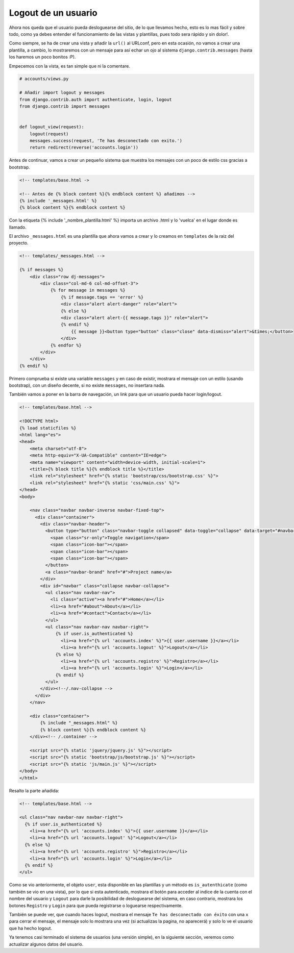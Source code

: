 .. _reference-logout_usuario:

Logout de un usuario
====================

Ahora nos queda que el usuario pueda desloguearse del sitio, de lo que llevamos hecho, esto es lo mas fácil y sobre todo, como ya debes entender el funcionamiento de las vistas y plantillas, pues todo sera rápido y sin dolor!.

Como siempre, se ha de crear una vista y añadir la ``url()`` al URLconf, pero en esta ocasión, no vamos a crear una plantilla, a cambio, lo mostraremos con un mensaje para así echar un ojo al sistema ``django.contrib.messages`` (hasta los haremos un poco bonitos :P).

Empecemos con la vista, es tan simple que ni la comentare.

.. code-block:: python

    # accounts/views.py

    # Añadir import logout y messages
    from django.contrib.auth import authenticate, login, logout
    from django.contrib import messages


    def logout_view(request):
        logout(request)
        messages.success(request, 'Te has desconectado con exito.')
        return redirect(reverse('accounts.login'))

Antes de continuar, vamos a crear un pequeño sistema que muestra los mensajes con un poco de estilo css gracias a bootstrap.

.. code-block:: html

    <!-- templates/base.html ->

    <!-- Antes de {% block content %}{% endblock content %} añadimos -->
    {% include '_messages.html' %}
    {% block content %}{% endblock content %}

Con la etiqueta {% include '_nombre_plantilla.html' %} importa un archivo .html y lo 'vuelca' en el lugar donde es llamado.

El archivo ``_messages.html`` es una plantilla que ahora vamos a crear y lo creamos en ``templates`` de la raiz del proyecto.

.. code-block:: html

    <!-- templates/_messages.html -->

    {% if messages %}
        <div class="row dj-messages">
            <div class="col-md-6 col-md-offset-3">
                {% for message in messages %}
                    {% if message.tags == 'error' %}
                    <div class="alert alert-danger" role="alert">
                    {% else %}
                    <div class="alert alert-{{ message.tags }}" role="alert">
                    {% endif %}
                        {{ message }}<button type="button" class="close" data-dismiss="alert">&times;</button>
                    </div>
                {% endfor %}
            </div>
        </div>
    {% endif %}

Primero comprueba si existe una variable ``messages`` y en caso de existir, mostrara el mensaje con un estilo (usando bootstrap), con un diseño decente, si no existe ``messages``, no insertara nada.

También vamos a poner en la barra de navegación, un link para que un usuario pueda hacer login/logout.

.. code-block:: html

    <!-- templates/base.html -->

    <!DOCTYPE html>
    {% load staticfiles %}
    <html lang="es">
    <head>
        <meta charset="utf-8">
        <meta http-equiv="X-UA-Compatible" content="IE=edge">
        <meta name="viewport" content="width=device-width, initial-scale=1">
        <title>{% block title %}{% endblock title %}</title>
        <link rel="stylesheet" href="{% static 'bootstrap/css/bootstrap.css' %}">
        <link rel="stylesheet" href="{% static 'css/main.css' %}">
    </head>
    <body>

        <nav class="navbar navbar-inverse navbar-fixed-top">
          <div class="container">
            <div class="navbar-header">
              <button type="button" class="navbar-toggle collapsed" data-toggle="collapse" data-target="#navbar" aria-expanded="false" aria-controls="navbar">
                <span class="sr-only">Toggle navigation</span>
                <span class="icon-bar"></span>
                <span class="icon-bar"></span>
                <span class="icon-bar"></span>
              </button>
              <a class="navbar-brand" href="#">Project name</a>
            </div>
            <div id="navbar" class="collapse navbar-collapse">
              <ul class="nav navbar-nav">
                <li class="active"><a href="#">Home</a></li>
                <li><a href="#about">About</a></li>
                <li><a href="#contact">Contact</a></li>
              </ul>
              <ul class="nav navbar-nav navbar-right">
                  {% if user.is_authenticated %}
                    <li><a href="{% url 'accounts.index' %}">{{ user.username }}</a></li>
                    <li><a href="{% url 'accounts.logout' %}">Logout</a></li>
                  {% else %}
                    <li><a href="{% url 'accounts.registro' %}">Registro</a></li>
                    <li><a href="{% url 'accounts.login' %}">Login</a></li>
                  {% endif %}
              </ul>
            </div><!--/.nav-collapse -->
          </div>
        </nav>

        <div class="container">
            {% include "_messages.html" %}
            {% block content %}{% endblock content %}
        </div><!-- /.container -->

        <script src="{% static 'jquery/jquery.js' %}"></script>
        <script src="{% static 'bootstrap/js/bootstrap.js' %}"></script>
        <script src="{% static 'js/main.js' %}"></script>
    </body>
    </html>

Resalto la parte añadida:

.. code-block:: html

    <!-- templates/base.html -->

    <ul class="nav navbar-nav navbar-right">
      {% if user.is_authenticated %}
        <li><a href="{% url 'accounts.index' %}">{{ user.username }}</a></li>
        <li><a href="{% url 'accounts.logout' %}">Logout</a></li>
      {% else %}
        <li><a href="{% url 'accounts.registro' %}">Registro</a></li>
        <li><a href="{% url 'accounts.login' %}">Login</a></li>
      {% endif %}
    </ul>

Como se vio anteriormente, el objeto ``user``, esta disponible en las plantillas y un método es ``is_autenthicate`` (como también se vio en una vista), por lo que si esta autenticado, mostrara el botón para acceder al indice de la cuenta con el nombre del usuario y ``Logout`` para darle la posibilidad de desloguearse del sistema, en caso contrario, mostrara los botones ``Registro`` y ``Login`` para que pueda registrarse o loguearse respectivamente.

También se puede ver, que cuando haces logout, mostrara el mensaje ``Te has desconectado con éxito`` con una ``x`` para cerrar el mensaje, el mensaje solo lo mostrara una vez (si actualizas la pagina, no aparecerá) y solo lo ve el usuario que ha hecho logout.

Ya tenemos casi terminado el sistema de usuarios (una versión simple), en la siguiente sección, veremos como actualizar algunos datos del usuario.
